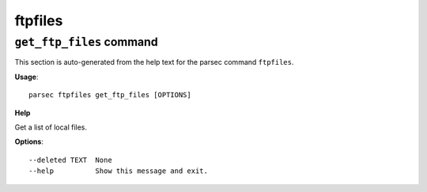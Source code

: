 ftpfiles
========

``get_ftp_files`` command
-------------------------

This section is auto-generated from the help text for the parsec command
``ftpfiles``.

**Usage**::

    parsec ftpfiles get_ftp_files [OPTIONS]

**Help**

Get a list of local files.

**Options**::


      --deleted TEXT  None
      --help          Show this message and exit.
    
